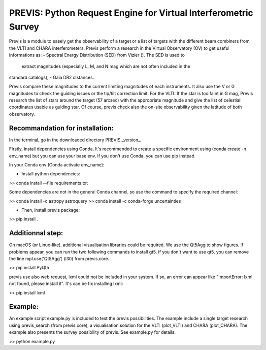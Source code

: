 PREVIS: Python Request Engine for Virtual Interferometric Survey
================================================================

Previs is a module to easely get the observability of a target or a
list of targets with the different beam combiners from the VLTI and 
CHARA interferometers. Previs perform a research in the Virtual
Observatory (OV) to get useful informations as:
- Spectral Energy Distribution (SED) from Vizier (). The SED is used to
 extract magnitudes (especially L, M, and N mag which are not often included in the 
standard catalogs),
- Gaia DR2 distances.

Previs compare these magnitudes to the current limiting magnitudes
of each instruments. It also use the V or G magnitudes to check the
guiding issues or the tip/tilt correction limit. For the VLTI: If 
the star is too faint in G mag, Previs research the list of stars around
the target (57 arcsec) with the appropriate magnitude and give the
list of celestial coordinates usable as guiding star. Of course,
previs check also the on-site observability given the latitude of 
both observatory.


Recommandation for installation:
-------------------------------

In the terminal, go in the downloaded directory PREVIS._version_.

Firstly, install dependencies using Conda. It's recommended to create a specific environment 
using (conda create -n env_name) but you can use your base env. If you don't use Conda, you can use pip instead.

In your Conda env (Conda activate env_name):

- Install python dependencies: 

>> conda install --file requirements.txt 


Some dependencies are not in the general Conda channel, so use the command to specify the required channel:

>> conda install -c astropy astroquery
>> conda install -c conda-forge uncertainties

- Then, install previs package:

>> pip install .

Additionnal step:
----------------

On macOS (or Linux-like), additional visualisation libraries could be required. We use the Qt5Agg to show figures. If problems appear, you can run the two following commands to install gt5. If you don't want to use qt5, you can remove the line mpl.use('Qt5Agg') (l30) from previs.core.

>> pip install PyQt5

previs use also web request, lxml could not be included in your system. If so, an error can appear like "ImportError: lxml not found, please install it". It's can be fix installing lxml:

>> pip install lxml

Example:
--------

An example script example.py is included to test the previs possibilities. The example include a single target
research using previs_search (from previs.core), a visualisation solution for the VLTI (plot_VLTI) and CHARA (plot_CHARA). 
The example also presents the survey possibility of previs. See example.py for details.

>> python example.py


